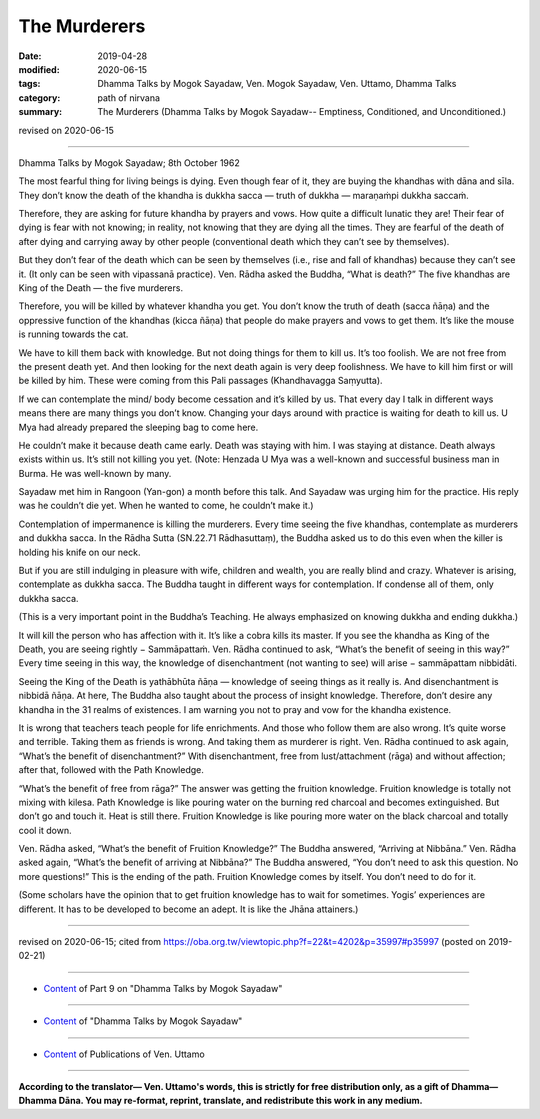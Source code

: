 ==========================================
The Murderers
==========================================

:date: 2019-04-28
:modified: 2020-06-15
:tags: Dhamma Talks by Mogok Sayadaw, Ven. Mogok Sayadaw, Ven. Uttamo, Dhamma Talks
:category: path of nirvana
:summary: The Murderers (Dhamma Talks by Mogok Sayadaw-- Emptiness, Conditioned, and Unconditioned.)

revised on 2020-06-15

------

Dhamma Talks by Mogok Sayadaw; 8th October 1962

The most fearful thing for living beings is dying. Even though fear of it, they are buying the khandhas with dāna and sīla. They don’t know the death of the khandha is dukkha sacca — truth of dukkha — maraṇaṁpi dukkha saccaṁ. 

Therefore, they are asking for future khandha by prayers and vows. How quite a difficult lunatic they are! Their fear of dying is fear with not knowing; in reality, not knowing that they are dying all the times. They are fearful of the death of after dying and carrying away by other people (conventional death which they can’t see by themselves). 

But they don’t fear of the death which can be seen by themselves (i.e., rise and fall of khandhas) because they can’t see it. (It only can be seen with vipassanā practice). Ven. Rādha asked the Buddha, “What is death?” The five khandhas are King of the Death — the five murderers. 

Therefore, you will be killed by whatever khandha you get. You don’t know the truth of death (sacca ñāṇa) and the oppressive function of the khandhas (kicca ñāṇa) that people do make prayers and vows to get them. It’s like the mouse is running towards the cat. 

We have to kill them back with knowledge. But not doing things for them to kill us. It’s too foolish. We are not free from the present death yet. And then looking for the next death again is very deep foolishness. We have to kill him first or will be killed by him. These were coming from this Pali passages (Khandhavagga Saṃyutta). 

If we can contemplate the mind/ body become cessation and it’s killed by us. That every day I talk in different ways means there are many things you don’t know. Changing your days around with practice is waiting for death to kill us. U Mya had already prepared the sleeping bag to come here. 

He couldn’t make it because death came early. Death was staying with him. I was staying at distance. Death always exists within us. It’s still not killing you yet. (Note: Henzada U Mya was a well-known and successful business man in Burma. He was well-known by many. 

Sayadaw met him in Rangoon (Yan-gon) a month before this talk. And Sayadaw was urging him for the practice. His reply was he couldn’t die yet. When he wanted to come, he couldn’t make it.)

Contemplation of impermanence is killing the murderers. Every time seeing the five khandhas, contemplate as murderers and dukkha sacca. In the Rādha Sutta (SN.22.71 Rādhasuttaṃ), the Buddha asked us to do this even when the killer is holding his knife on our neck.

But if you are still indulging in pleasure with wife, children and wealth, you are really blind and crazy. Whatever is arising, contemplate as dukkha sacca. The Buddha taught in different ways for contemplation. If condense all of them, only dukkha sacca. 

(This is a very important point in the Buddha’s Teaching. He always emphasized on knowing dukkha and ending dukkha.) 

It will kill the person who has affection with it. It’s like a cobra kills its master. If you see the khandha as King of the Death, you are seeing rightly − Sammāpattaṁ. Ven. Rādha continued to ask, “What’s the benefit of seeing in this way?” Every time seeing in this way, the knowledge of disenchantment (not wanting to see) will arise − sammāpattam nibbidāti. 

Seeing the King of the Death is yathābhūta ñāṇa — knowledge of seeing things as it really is. And disenchantment is nibbidā ñāṇa. At here, The Buddha also taught about the process of insight knowledge. Therefore, don’t desire any khandha in the 31 realms of existences. I am warning you not to pray and vow for the khandha existence. 

It is wrong that teachers teach people for life enrichments. And those who follow them are also wrong. It’s quite worse and terrible. Taking them as friends is wrong. And taking them as murderer is right. Ven. Rādha continued to ask again, “What’s the benefit of disenchantment?” With disenchantment, free from lust/attachment (rāga) and without affection; after that, followed with the Path Knowledge. 

“What’s the benefit of free from rāga?” The answer was getting the fruition knowledge. Fruition knowledge is totally not mixing with kilesa. Path Knowledge is like pouring water on the burning red charcoal and becomes extinguished. But don’t go and touch it. Heat is still there. Fruition Knowledge is like pouring more water on the black charcoal and totally cool it down. 

Ven. Rādha asked, “What’s the benefit of Fruition Knowledge?” The Buddha answered, “Arriving at Nibbāna.” Ven. Rādha asked again, “What’s the benefit of arriving at Nibbāna?” The Buddha answered, “You don’t need to ask this question. No more questions!” This is the ending of the path. Fruition Knowledge comes by itself. You don’t need to do for it. 

(Some scholars have the opinion that to get fruition knowledge has to wait for sometimes. Yogis’ experiences are different. It has to be developed to become an adept. It is like the Jhāna attainers.)

------

revised on 2020-06-15; cited from https://oba.org.tw/viewtopic.php?f=22&t=4202&p=35997#p35997 (posted on 2019-02-21)

------

- `Content <{filename}pt09-content-of-part09%zh.rst>`__ of Part 9 on "Dhamma Talks by Mogok Sayadaw"

------

- `Content <{filename}content-of-dhamma-talks-by-mogok-sayadaw%zh.rst>`__ of "Dhamma Talks by Mogok Sayadaw"

------

- `Content <{filename}../publication-of-ven-uttamo%zh.rst>`__ of Publications of Ven. Uttamo

------

**According to the translator— Ven. Uttamo's words, this is strictly for free distribution only, as a gift of Dhamma—Dhamma Dāna. You may re-format, reprint, translate, and redistribute this work in any medium.**

..
  06-11 rev. replace "Yan-gon" with "Rangoon (Yan-gon)"; proofread by bhante
  2020-05-31 proofread by bhante; replace "Rangoon" with "Yan-gon"
  12-02 rev. proofread by bhante
  11-05 rev. proofread by bhante
  2019-04-27  create rst; post on 04-28